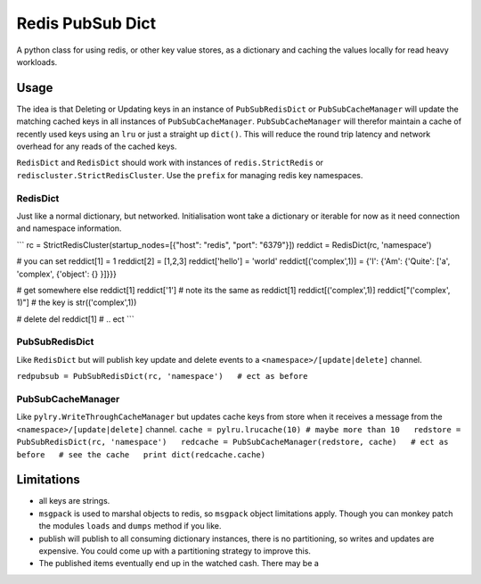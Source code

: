 Redis PubSub Dict
=================

A python class for using redis, or other key value stores, as a
dictionary and caching the values locally for read heavy workloads.

Usage
-----

The idea is that Deleting or Updating keys in an instance of
``PubSubRedisDict`` or ``PubSubCacheManager`` will update the matching
cached keys in all instances of ``PubSubCacheManager``.
``PubSubCacheManager`` will therefor maintain a cache of recently used
keys using an ``lru`` or just a straight up ``dict()``. This will reduce
the round trip latency and network overhead for any reads of the cached
keys.

``RedisDict`` and ``RedisDict`` should work with instances of
``redis.StrictRedis`` or ``rediscluster.StrictRedisCluster``. Use the
``prefix`` for managing redis key namespaces.

RedisDict
~~~~~~~~~

Just like a normal dictionary, but networked. Initialisation wont take a
dictionary or iterable for now as it need connection and namespace
information.

\`\`\` rc = StrictRedisCluster(startup\_nodes=[{"host": "redis", "port":
"6379"}]) reddict = RedisDict(rc, 'namespace')

# you can set reddict[1] = 1 reddict[2] = [1,2,3] reddict['hello'] =
'world' reddict[('complex',1)] = {'I': {'Am': {'Quite': ['a', 'complex',
{'object': {} }]}}}

# get somewhere else reddict[1] reddict['1'] # note its the same as
reddict[1] reddict[('complex',1)] reddict["('complex', 1)"] # the key is
str(('complex',1))

# delete del reddict[1] # .. ect \`\`\`

PubSubRedisDict
~~~~~~~~~~~~~~~

Like ``RedisDict`` but will publish key update and delete events to a
``<namespace>/[update|delete]`` channel.

``redpubsub = PubSubRedisDict(rc, 'namespace')   # ect as before``

PubSubCacheManager
~~~~~~~~~~~~~~~~~~

Like ``pylry.WriteThroughCacheManager`` but updates cache keys from
store when it receives a message from the
``<namespace>/[update|delete]`` channel.
``cache = pylru.lrucache(10) # maybe more than 10   redstore = PubSubRedisDict(rc, 'namespace')   redcache = PubSubCacheManager(redstore, cache)   # ect as before   # see the cache   print dict(redcache.cache)``

Limitations
-----------

-  all keys are strings.
-  ``msgpack`` is used to marshal objects to redis, so ``msgpack``
   object limitations apply. Though you can monkey patch the modules
   ``loads`` and ``dumps`` method if you like.
-  publish will publish to all consuming dictionary instances, there is
   no partitioning, so writes and updates are expensive. You could come
   up with a partitioning strategy to improve this.
-  The published items eventually end up in the watched cash. There may
   be a
